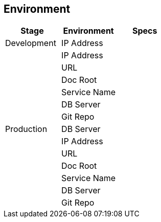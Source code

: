 == Environment

[cols=",,",options="header",]
|===
|*Stage* |*Environment* |*Specs*
|Development |IP Address |
| |IP Address |
| |URL |
| |Doc Root |
| |Service Name |
| |DB Server |
| |Git Repo |
|Production |DB Server |
| |IP Address |
| |URL |
| |Doc Root |
| |Service Name |
| |DB Server |
| |Git Repo |
|===
